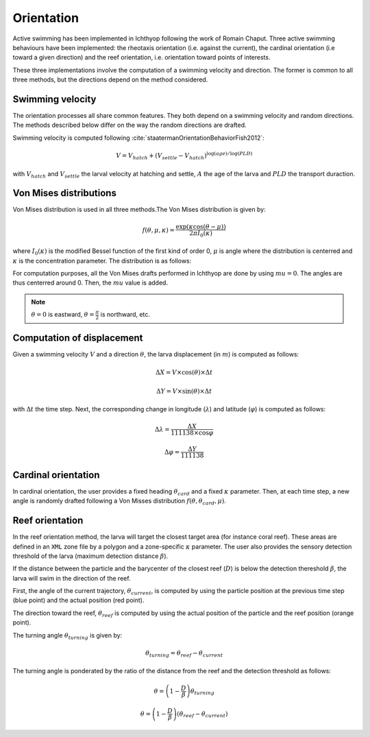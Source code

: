 Orientation
#######################################

Active swimming has been implemented in Ichthyop following the work of Romain Chaput.
Three active swimming behaviours have been implemented: the rheotaxis orientation (i.e. against the current), the
cardinal orientation (i.e toward a given direction) and the reef orientation, i.e. orientation toward points of interests.

These three implementations involve the computation of a swimming velocity and direction. The former is common to all
three methods, but the directions depend on the method considered.

Swimming velocity
---------------------

The orientation processes all share common features. They both depend on a swimming velocity and random directions. The methods described
below differ on the way the random directions are drafted.

Swimming velocity is computed following :cite:`staatermanOrientationBehaviorFish2012`:

.. math::

    V = V_{hatch} + (V_{settle} - V_{hatch}) ^ {\log(age) / \log(PLD)}

with :math:`V_{hatch}` and :math:`V_{settle}` the larval velocity at hatching and settle, :math:`A` the age of the larva and
:math:`PLD` the transport duraction.

.. plot:: process/_static/plot_vel_age.py
    :align: center

Von Mises distributions
-----------------------------

Von Mises distribution is used in all three methods.The Von Mises distribution is given by:

.. math::

    f(\theta, \mu, \kappa) = \dfrac
    {\exp(\kappa \cos(\theta - \mu))}
    {2 \pi I_{0}(\kappa)}

where :math:`I_{0}(\kappa)` is the modified Bessel function of the first kind of order 0,
:math:`\mu` is angle where the distribution is centerred and :math:`\kappa` is the concentration
parameter. The distribution is as follows:

.. plot:: process/_static/plot_von_misses.py
    :align: center

For computation purposes, all the Von Mises drafts performed in Ichthyop are done by using :math:`mu = 0`. The
angles are thus centerred around 0. Then, the :math:`mu` value is added.

.. note::

    :math:`\theta = 0` is eastward, :math:`\theta = \frac{\pi}{2}` is northward, etc.

Computation of displacement
--------------------------------

Given a swimming velocity :math:`V` and a direction :math:`\theta`,
the larva displacement (in :math:`m`) is computed as follows:

.. math::

    \Delta X = V \times \cos(\theta) \times \Delta t

.. math::

    \Delta Y = V \times \sin(\theta) \times \Delta t

with :math:`\Delta t` the time step. Next, the corresponding change in longitude (:math:`\lambda`) and latitude (:math:`\varphi`) is computed as follows:

.. math::

    \Delta \lambda = \dfrac{\Delta X}{111138 \times \cos{\varphi}}

.. math::

    \Delta \varphi = \dfrac{\Delta Y}{111138 }


Cardinal orientation
-------------------------

In cardinal orientation, the user provides a fixed heading :math:`\theta_{card}` and a fixed :math:`\kappa` parameter.
Then, at each time step, a new angle is randomly drafted following a Von Misses distribution :math:`f(\theta, \theta_{card}, \mu)`.

Reef orientation
--------------------

In the reef orientation method, the larva will target the closest target area (for instance coral reef).
These areas are defined in an ``XML`` zone file by a polygon and a zone-specific :math:`\kappa` parameter. The user also provides the sensory detection threshold of the larva (maximum detection distance :math:`\beta`).

If the distance between the particle and the barycenter of the closest reef (:math:`D`) is below
the detection thereshold :math:`\beta`, the larva will swim in the direction of the reef.


.. _ref_orientation:

.. plot:: process/_static/draw_circle_reef.py
    :align: center
    :caption: Reef orientation process

First, the angle of the current trajectory, :math:`\theta_{current}`, is computed by using
the particle position at the previous time step (blue point) and the actual position (red point).

The direction toward the reef, :math:`\theta_{reef}` is computed by using the actual position of the particle and the reef
position (orange point).

The turning angle :math:`\theta_{turning}` is given by:

.. math::

    \theta_{turning} = \theta_{reef} - \theta_{current}

The turning angle is ponderated by the ratio of the distance from the reef and
the detection threshold as follows:

.. math::

    \theta = \left(1 - \dfrac{D}{\beta}\right) \theta_{turning}

.. math::

    \theta = \left(1 - \dfrac{D}{\beta}\right) \left(\theta_{reef} - \theta_{current}\right)